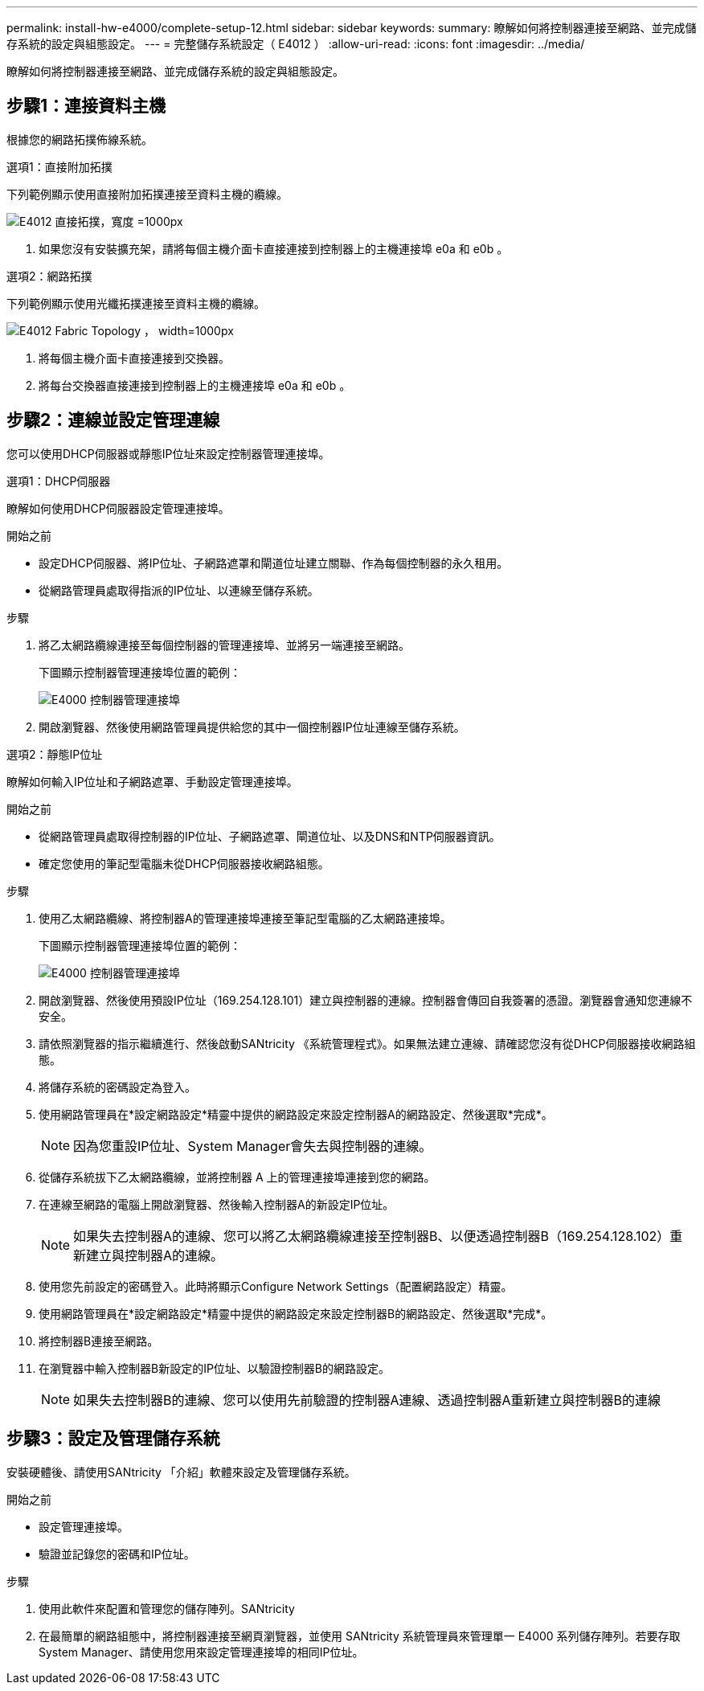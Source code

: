 ---
permalink: install-hw-e4000/complete-setup-12.html 
sidebar: sidebar 
keywords:  
summary: 瞭解如何將控制器連接至網路、並完成儲存系統的設定與組態設定。 
---
= 完整儲存系統設定（ E4012 ）
:allow-uri-read: 
:icons: font
:imagesdir: ../media/


[role="lead"]
瞭解如何將控制器連接至網路、並完成儲存系統的設定與組態設定。



== 步驟1：連接資料主機

根據您的網路拓撲佈線系統。

[role="tabbed-block"]
====
.選項1：直接附加拓撲
--
下列範例顯示使用直接附加拓撲連接至資料主機的纜線。

image:../media/drw_e4012_direct_topology_ieops-2047.svg["E4012 直接拓撲，寬度 =1000px"]

. 如果您沒有安裝擴充架，請將每個主機介面卡直接連接到控制器上的主機連接埠 e0a 和 e0b 。


--
.選項2：網路拓撲
--
下列範例顯示使用光纖拓撲連接至資料主機的纜線。

image:../media/drw_e4012_fabric_topology_ieops-2046.svg["E4012 Fabric Topology ， width=1000px"]

. 將每個主機介面卡直接連接到交換器。
. 將每台交換器直接連接到控制器上的主機連接埠 e0a 和 e0b 。


--
====


== 步驟2：連線並設定管理連線

您可以使用DHCP伺服器或靜態IP位址來設定控制器管理連接埠。

[role="tabbed-block"]
====
.選項1：DHCP伺服器
--
瞭解如何使用DHCP伺服器設定管理連接埠。

.開始之前
* 設定DHCP伺服器、將IP位址、子網路遮罩和閘道位址建立關聯、作為每個控制器的永久租用。
* 從網路管理員處取得指派的IP位址、以連線至儲存系統。


.步驟
. 將乙太網路纜線連接至每個控制器的管理連接埠、並將另一端連接至網路。
+
下圖顯示控制器管理連接埠位置的範例：

+
image:../media/e4000_management_port.png["E4000 控制器管理連接埠"]

. 開啟瀏覽器、然後使用網路管理員提供給您的其中一個控制器IP位址連線至儲存系統。


--
.選項2：靜態IP位址
--
瞭解如何輸入IP位址和子網路遮罩、手動設定管理連接埠。

.開始之前
* 從網路管理員處取得控制器的IP位址、子網路遮罩、閘道位址、以及DNS和NTP伺服器資訊。
* 確定您使用的筆記型電腦未從DHCP伺服器接收網路組態。


.步驟
. 使用乙太網路纜線、將控制器A的管理連接埠連接至筆記型電腦的乙太網路連接埠。
+
下圖顯示控制器管理連接埠位置的範例：

+
image:../media/e4000_management_port.png["E4000 控制器管理連接埠"]

. 開啟瀏覽器、然後使用預設IP位址（169.254.128.101）建立與控制器的連線。控制器會傳回自我簽署的憑證。瀏覽器會通知您連線不安全。
. 請依照瀏覽器的指示繼續進行、然後啟動SANtricity 《系統管理程式》。如果無法建立連線、請確認您沒有從DHCP伺服器接收網路組態。
. 將儲存系統的密碼設定為登入。
. 使用網路管理員在*設定網路設定*精靈中提供的網路設定來設定控制器A的網路設定、然後選取*完成*。
+

NOTE: 因為您重設IP位址、System Manager會失去與控制器的連線。

. 從儲存系統拔下乙太網路纜線，並將控制器 A 上的管理連接埠連接到您的網路。
. 在連線至網路的電腦上開啟瀏覽器、然後輸入控制器A的新設定IP位址。
+

NOTE: 如果失去控制器A的連線、您可以將乙太網路纜線連接至控制器B、以便透過控制器B（169.254.128.102）重新建立與控制器A的連線。

. 使用您先前設定的密碼登入。此時將顯示Configure Network Settings（配置網路設定）精靈。
. 使用網路管理員在*設定網路設定*精靈中提供的網路設定來設定控制器B的網路設定、然後選取*完成*。
. 將控制器B連接至網路。
. 在瀏覽器中輸入控制器B新設定的IP位址、以驗證控制器B的網路設定。
+

NOTE: 如果失去控制器B的連線、您可以使用先前驗證的控制器A連線、透過控制器A重新建立與控制器B的連線



--
====


== 步驟3：設定及管理儲存系統

安裝硬體後、請使用SANtricity 「介紹」軟體來設定及管理儲存系統。

.開始之前
* 設定管理連接埠。
* 驗證並記錄您的密碼和IP位址。


.步驟
. 使用此軟件來配置和管理您的儲存陣列。SANtricity
. 在最簡單的網路組態中，將控制器連接至網頁瀏覽器，並使用 SANtricity 系統管理員來管理單一 E4000 系列儲存陣列。若要存取System Manager、請使用您用來設定管理連接埠的相同IP位址。

